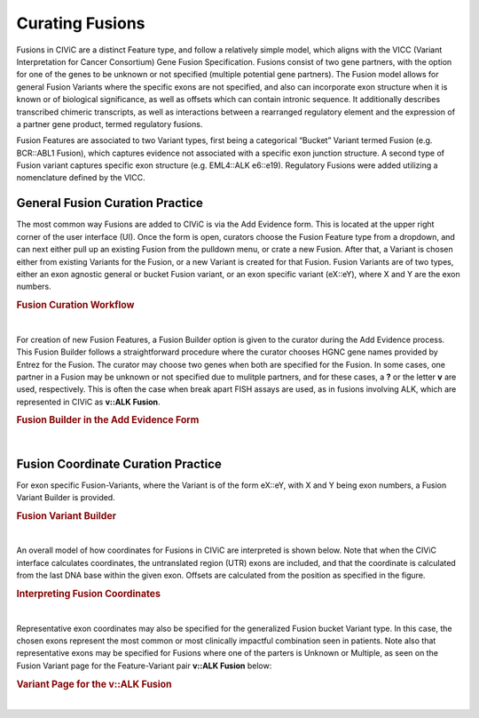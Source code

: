 .. _curating-fusions:

Curating Fusions
================

Fusions in CIViC are a distinct Feature type, and follow a relatively simple model, which aligns with the VICC (Variant Interpretation for Cancer Consortium) Gene Fusion Specification. Fusions consist of two gene partners, with the option for one of the genes to be unknown or not specified (multiple potential gene partners). The Fusion model allows for general Fusion Variants where the specific exons are not specified, and also can incorporate exon structure when it is known or of biological significance, as well as offsets which can contain intronic sequence. It additionally describes transcribed chimeric transcripts, as well as interactions between a rearranged regulatory element and the expression of a partner gene product, termed regulatory fusions. 

Fusion Features are associated to two Variant types, first being a categorical “Bucket” Variant termed Fusion (e.g. BCR::ABL1 Fusion), which captures evidence not associated with a specific exon junction structure. A second type of Fusion variant captures specific exon structure (e.g. EML4::ALK e6::e19). Regulatory Fusions were added utilizing a nomenclature defined by the VICC.




.. _curating-fusions-general:

General Fusion Curation Practice
~~~~~~~~~~~~~~~~~~~~~~~~~~~~~~~~


The most common way Fusions are added to CIViC is via the Add Evidence form. This is located at the upper right corner of the user interface (UI). Once the form is open, curators choose the Fusion Feature type from a dropdown, and can next either pull up an existing Fusion from the pulldown menu, or crate a new Fusion. After that, a Variant is chosen either from existing Variants for the Fusion, or a new Variant is created for that Fusion. Fusion Variants are of two types, either an exon agnostic general or bucket Fusion variant, or an exon specific variant (eX::eY), where X and Y are the exon numbers.



.. rubric:: Fusion Curation Workflow

..
  Filename: BGA-113_variant-group_model  Artboard: model

.. thumbnail:: /images/fusinC1.png
   :alt: Fusion Curation Workflow
   :title: Figure 1: (A) The curator adds new Evidence using the menu on the upper right of the user interface (UI). (B) The curator chooses to add new evidence for the Fusion Feature type. (C) Typeahead allows the curator to choose from existing Fusions that have already been curated in CIViC. (D) If the text entered by the curator does not match existing Fusions, the option to open the Fusion Builder is shown. The curator will then use the Fusion Builder to create a new Fusion Feature. (E) After choosing a new or existing Fusion, the curator will choose a Variant for curation. The generalized Fusion bucket Variant is always given as an option. (F) If the curator wants to use an exon specific Variant, they may start to type out that variant in the eX::eY form, where X and Y are numbers of the exons (UTR exons are counted in these numbers). If that eX::eY Variant for those specific numbers does not yet exist in CIViC, the curator may open the Fusion Variant Builder to create a new exon specific Variant.  
   :show_caption: True

|


For creation of new Fusion Features, a Fusion Builder option is given to the curator during the Add Evidence process. This Fusion Builder follows a straightforward procedure where the curator chooses HGNC gene names provided by Entrez for the Fusion. The curator may choose two genes when both are specified for the Fusion. In some cases, one partner in a Fusion may be unknown or not specified due to mulitple partners, and for these cases, a **?** or the letter **v** are used, respectively. This is often the case when break apart FISH assays are used, as in fusions involving ALK, which are represented in CIViC as **v::ALK Fusion**.



.. rubric:: Fusion Builder in the Add Evidence Form

..
  Filename: BGA-113_variant-group_model  Artboard: model

.. thumbnail:: /images/fusinC2.png
   :alt: Fusion Builder
   :title: Figure 2: The Fusion Builder allows curators to add new Fusion Features to CIViC. (A) The curator may specify two genes provided by Entrez, when both Fusion parters are known. (B) If one of the parters is unknown or unspecified as in the case of multiple different partners, then the curator can choose Unknown or Multiple from the dropdown.  
   :show_caption: True

|


.. _curating-exons:

Fusion Coordinate Curation Practice
~~~~~~~~~~~~~~~~~~~~~~~~~~~~~~~~~~~

For exon specific Fusion-Variants, where the Variant is of the form eX::eY, with X and Y being exon numbers, a Fusion Variant Builder is provided. 


.. rubric:: Fusion Variant Builder

..
  Filename: BGA-113_variant-group_model  Artboard: model

.. thumbnail:: /images/fusinC3.png
   :alt: Fusion Variant Builder
   :title: Figure 3: The Fusion Variant Builder allows curators to create new exon specific Fusion Variants. The curators must provide a reference build and ensembl transcripts for each gene specified in the Fusion. 5' end exon and 3' start exon numbers relative to the chosen transcripts (counting UTR exons) must also be provided by the curator. When applicable, exon offsets, and direction of offset can be provided for either gene, if part of an exon is cut off, or if some intronic material is present in the transcribed Fusion.
   :show_caption: True

|



An overall model of how coordinates for Fusions in CIViC are interpreted is shown below. Note that when the CIViC interface calculates coordinates, the untranslated region (UTR) exons are included, and that the coordinate is calculated from the last DNA base within the given exon. Offsets are calculated from the position as specified in the figure.


.. rubric:: Interpreting Fusion Coordinates

..
  Filename: BGA-113_variant-group_model  Artboard: model

.. thumbnail:: /images/fusin_7.png
   :alt: Fusion Coordinates
   :title: Figure 4: Fields in the Fusion Variant coordinate tables are filled out according to the scheme shown. For each partner gene, Start coordinate is always smaller than the Stop coordinate, regardless of strand orientation. Exon coordinates include untranslated regions (UTRs). The coordinate of the last base in the exon or UTR is used, and the Offset is counted from this base in a positive or negative direction. 
   :show_caption: True

|



Representative exon coordinates may also be specified for the generalized Fusion bucket Variant type. In this case, the chosen exons represent the most common or most clinically impactful combination seen in patients. Note also that representative exons may be specified for Fusions where one of the parters is Unknown or Multiple, as seen on the Fusion Variant page for the Feature-Variant pair **v::ALK Fusion** below:


.. rubric:: Variant Page for the v::ALK Fusion

..
  Filename: BGA-113_variant-group_model  Artboard: model

.. thumbnail:: /images/fusin_CL.png
   :alt: Variant Page for the v::ALK Fusion
   :title: Figure 5: Shown is the Variant page for the v::ALK Fusion Feature-Variant pair. Representative coordinates have been curated for the 3' gene ALK, whereas the 5' gene coordinates are not curated, since multiple potential genes parters for ALK are possible for this Feature. 
   :show_caption: True

|


